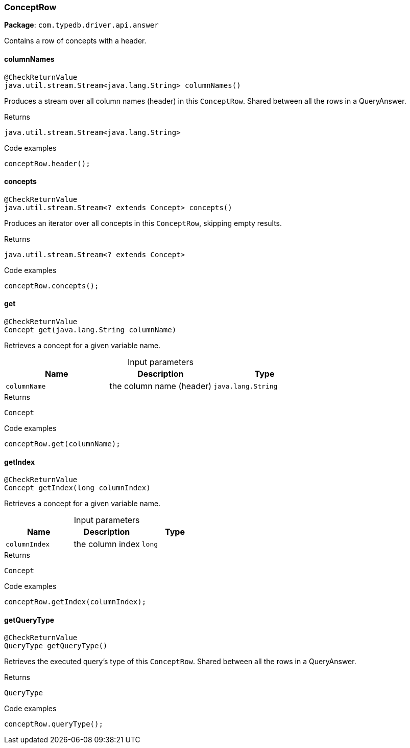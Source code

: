 [#_ConceptRow]
=== ConceptRow

*Package*: `com.typedb.driver.api.answer`

Contains a row of concepts with a header.

// tag::methods[]
[#_ConceptRow_columnNames_]
==== columnNames

[source,java]
----
@CheckReturnValue
java.util.stream.Stream<java.lang.String> columnNames()
----

Produces a stream over all column names (header) in this ``ConceptRow``. Shared between all the rows in a QueryAnswer. 


[caption=""]
.Returns
`java.util.stream.Stream<java.lang.String>`

[caption=""]
.Code examples
[source,java]
----
conceptRow.header();
----

[#_ConceptRow_concepts_]
==== concepts

[source,java]
----
@CheckReturnValue
java.util.stream.Stream<? extends Concept> concepts()
----

Produces an iterator over all concepts in this `ConceptRow`, skipping empty results. 


[caption=""]
.Returns
`java.util.stream.Stream<? extends Concept>`

[caption=""]
.Code examples
[source,java]
----
conceptRow.concepts();
----

[#_ConceptRow_get_java_lang_String]
==== get

[source,java]
----
@CheckReturnValue
Concept get​(java.lang.String columnName)
----

Retrieves a concept for a given variable name. 


[caption=""]
.Input parameters
[cols=",,"]
[options="header"]
|===
|Name |Description |Type
a| `columnName` a| the column name (header) a| `java.lang.String`
|===

[caption=""]
.Returns
`Concept`

[caption=""]
.Code examples
[source,java]
----
conceptRow.get(columnName);
----

[#_ConceptRow_getIndex_long]
==== getIndex

[source,java]
----
@CheckReturnValue
Concept getIndex​(long columnIndex)
----

Retrieves a concept for a given variable name. 


[caption=""]
.Input parameters
[cols=",,"]
[options="header"]
|===
|Name |Description |Type
a| `columnIndex` a| the column index a| `long`
|===

[caption=""]
.Returns
`Concept`

[caption=""]
.Code examples
[source,java]
----
conceptRow.getIndex(columnIndex);
----

[#_ConceptRow_getQueryType_]
==== getQueryType

[source,java]
----
@CheckReturnValue
QueryType getQueryType()
----

Retrieves the executed query's type of this ``ConceptRow``. Shared between all the rows in a QueryAnswer. 


[caption=""]
.Returns
`QueryType`

[caption=""]
.Code examples
[source,java]
----
conceptRow.queryType();
----

// end::methods[]

